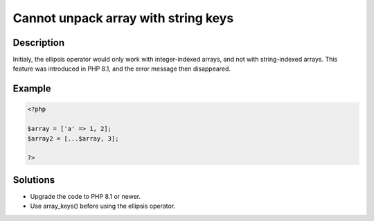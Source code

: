 .. _cannot-unpack-array-with-string-keys:

Cannot unpack array with string keys
------------------------------------
 
.. meta::
	:description:
		Cannot unpack array with string keys: Initialy, the ellipsis operator would only work with integer-indexed arrays, and not with string-indexed arrays.
	:og:image: https://php-changed-behaviors.readthedocs.io/en/latest/_static/logo.png
	:og:type: article
	:og:title: Cannot unpack array with string keys
	:og:description: Initialy, the ellipsis operator would only work with integer-indexed arrays, and not with string-indexed arrays
	:og:url: https://php-errors.readthedocs.io/en/latest/messages/cannot-unpack-array-with-string-keys.html
	:og:locale: en
	:twitter:card: summary_large_image
	:twitter:site: @exakat
	:twitter:title: Cannot unpack array with string keys
	:twitter:description: Cannot unpack array with string keys: Initialy, the ellipsis operator would only work with integer-indexed arrays, and not with string-indexed arrays
	:twitter:creator: @exakat
	:twitter:image:src: https://php-changed-behaviors.readthedocs.io/en/latest/_static/logo.png

.. raw:: html

	<script type="application/ld+json">{"@context":"https:\/\/schema.org","@graph":[{"@type":"WebPage","@id":"https:\/\/php-errors.readthedocs.io\/en\/latest\/tips\/cannot-unpack-array-with-string-keys.html","url":"https:\/\/php-errors.readthedocs.io\/en\/latest\/tips\/cannot-unpack-array-with-string-keys.html","name":"Cannot unpack array with string keys","isPartOf":{"@id":"https:\/\/www.exakat.io\/"},"datePublished":"Sun, 08 Dec 2024 15:18:16 +0000","dateModified":"Sun, 08 Dec 2024 15:18:16 +0000","description":"Initialy, the ellipsis operator would only work with integer-indexed arrays, and not with string-indexed arrays","inLanguage":"en-US","potentialAction":[{"@type":"ReadAction","target":["https:\/\/php-tips.readthedocs.io\/en\/latest\/tips\/cannot-unpack-array-with-string-keys.html"]}]},{"@type":"WebSite","@id":"https:\/\/www.exakat.io\/","url":"https:\/\/www.exakat.io\/","name":"Exakat","description":"Smart PHP static analysis","inLanguage":"en-US"}]}</script>

Description
___________
 
Initialy, the ellipsis operator would only work with integer-indexed arrays, and not with string-indexed arrays. This feature was introduced in PHP 8.1, and the error message then disappeared.

Example
_______

.. code-block:: php

   <?php
   
   $array = ['a' => 1, 2];
   $array2 = [...$array, 3];
   
   ?>

Solutions
_________

+ Upgrade the code to PHP 8.1 or newer.
+ Use array_keys() before using the ellipsis operator.
